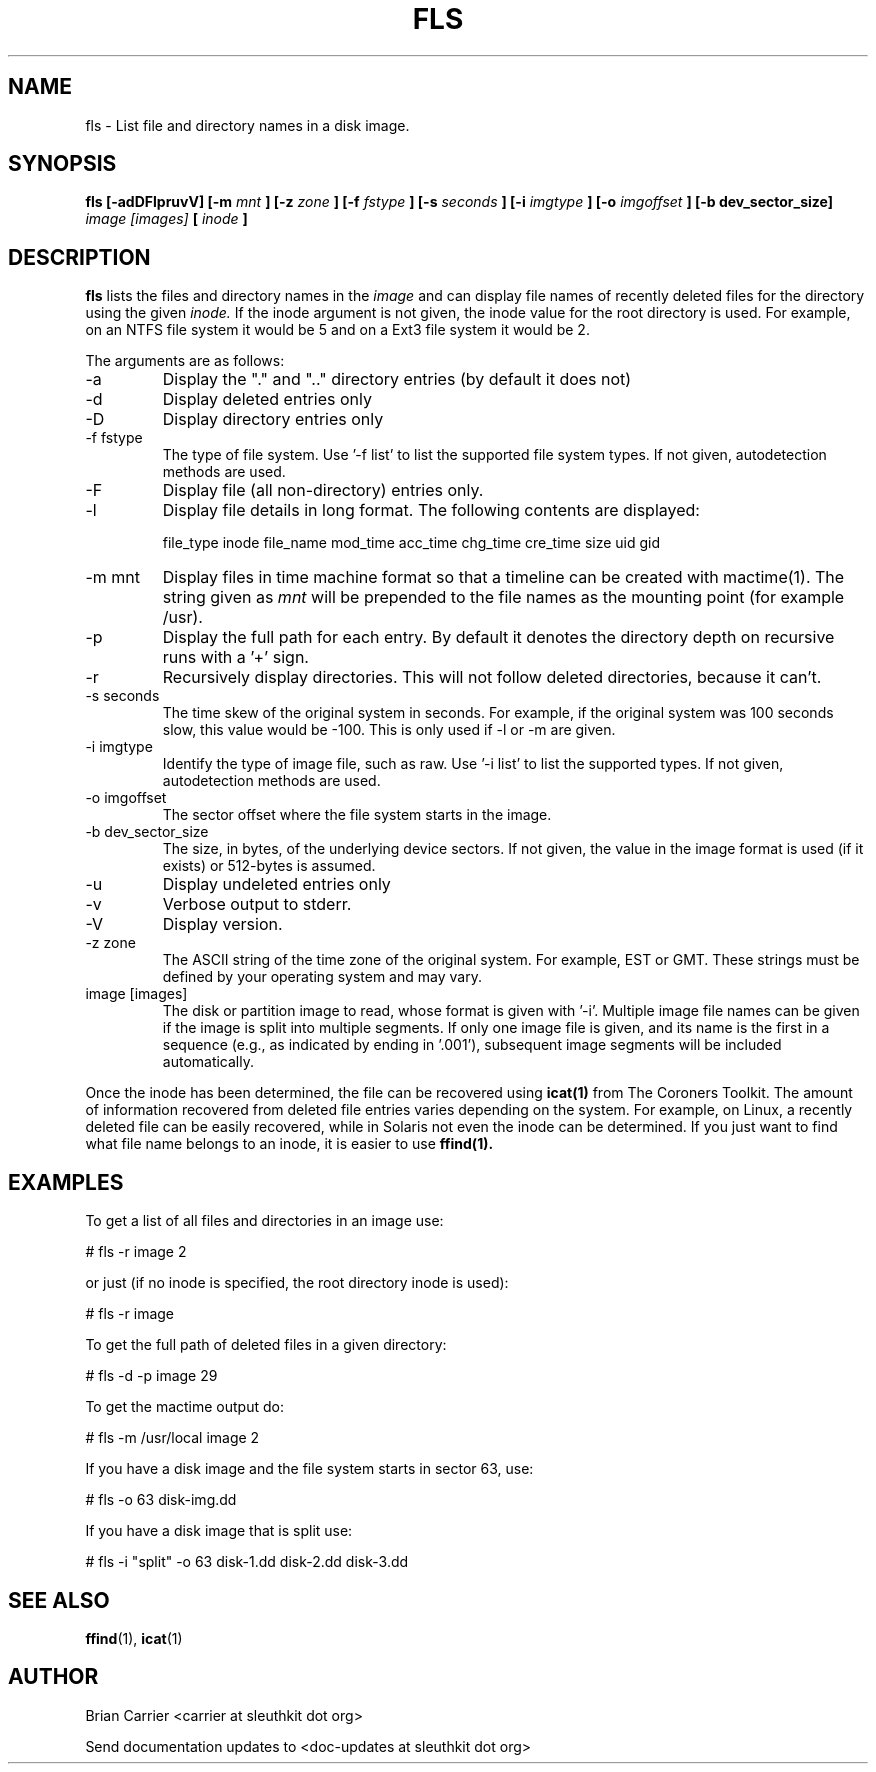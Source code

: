 .TH FLS 1 
.SH NAME
fls \- List file and directory names in a disk image.
.SH SYNOPSIS
.B fls [-adDFlpruvV] [-m
.I mnt
.B ] [-z
.I zone
.B ] [-f
.I fstype
.B ] [-s
.I seconds
.B ] [-i 
.I imgtype
.B ] [-o 
.I imgoffset
.B ] [-b dev_sector_size]  
.I image [images] 
.B [
.I inode
.B ]
.SH DESCRIPTION
.B fls
lists the files and directory names in the
.I image
and can display file names of recently deleted files for the directory
using the given
.I inode.
If the inode argument is not given, the inode value for the root directory is used. For example, on an NTFS file system it would be 5 and on a Ext3 file system it would be 2. 

The arguments are as follows:
.IP -a
Display the "." and ".." directory entries (by default it does not)
.IP -d
Display deleted entries only
.IP -D  
Display directory entries only
.IP "-f fstype"
The type of file system.  
Use '\-f list' to list the supported file system types.
If not given, autodetection methods are used.
.IP -F  
Display file (all non-directory) entries only.  
.IP -l  
Display file details in long format.  The following contents are displayed:

file_type inode file_name mod_time acc_time chg_time cre_time size uid gid
.IP "-m mnt"
.RB "Display files in time machine format so that a timeline can be \
    created with mactime(1).  
The string given as 
.I mnt
will be prepended to the file names as the mounting point 
(for example /usr).  
.IP -p  
Display the full path for each entry.  By default it denotes
the directory depth on recursive runs with a '+' sign. 
.IP -r  
Recursively display directories.  This will not
follow deleted directories, because it can't. 
.IP "-s seconds"
The time skew of the original system in seconds.  For example, if the
original system was 100 seconds slow, this value would be \-100.  This
is only used if \-l or \-m are given.
.IP "-i imgtype"
Identify the type of image file, such as raw.
Use '\-i list' to list the supported types.
If not given, autodetection methods are used.
.IP "-o imgoffset"
The sector offset where the file system starts in the image.  
.IP "-b dev_sector_size"
The size, in bytes, of the underlying device sectors.  If not given, the value in the image format is used (if it exists) or 512-bytes is assumed.
.IP -u  
Display undeleted entries only
.IP -v
Verbose output to stderr.
.IP -V
Display version.
.IP "-z zone"
The ASCII string of the time zone of the original system.  For
example, EST or GMT.  These strings must be defined by your operating
system and may vary.
.IP "image [images]"
The disk or partition image to read, whose format is given with '\-i'.
Multiple image file names can be given if the image is split into multiple segments.
If only one image file is given, and its name is the first in a sequence (e.g., as indicated by ending in '.001'), subsequent image segments will be included automatically.

.PP
Once the inode has been determined, the file can be recovered using
.BR icat(1)
from The Coroners Toolkit.  The amount of information recovered from
deleted file entries varies depending on the system.  For example,
on Linux, a recently deleted file can be easily recovered, while in
Solaris not even the inode can be determined.  If you just want to
find what file name belongs to an inode, it is easier to use
.BR ffind(1).

.SH EXAMPLES
To get a list of all files and directories in an image use:

	# fls \-r image 2

	or just (if no inode is specified, the root directory inode is used):

	# fls \-r image

To get the full path of deleted files in a given directory:

	# fls \-d \-p image 29

To get the mactime output do:

	# fls \-m /usr/local image 2

If you have a disk image and the file system starts in sector 63, use:

	# fls \-o 63 disk-img.dd

If you have a disk image that is split use:

	# fls \-i "split" \-o 63 disk-1.dd disk-2.dd disk-3.dd


.SH "SEE ALSO"
.BR ffind (1),
.BR icat (1)

.SH AUTHOR
Brian Carrier <carrier at sleuthkit dot org>

Send documentation updates to <doc-updates at sleuthkit dot org>
